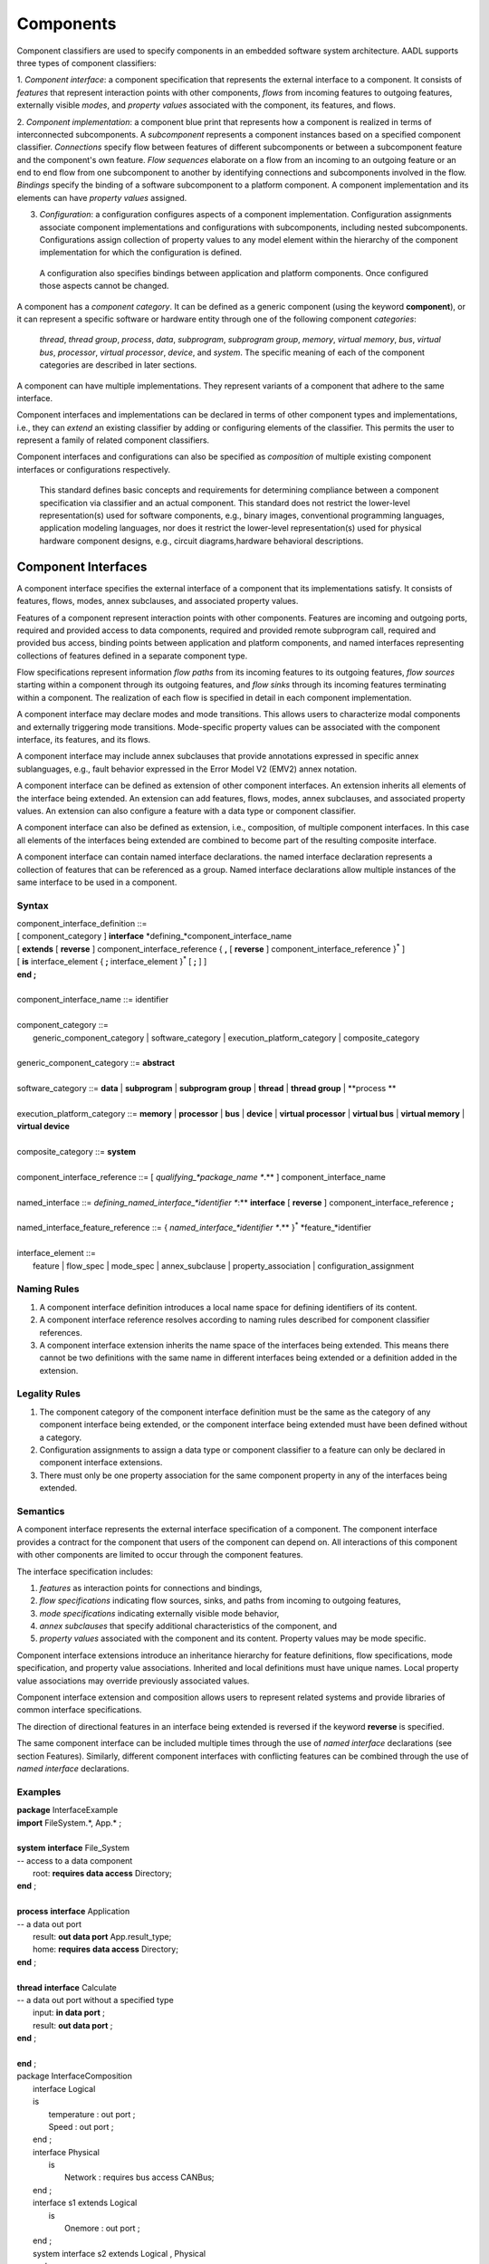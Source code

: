Components
==========

Component classifiers are used to specify components in an embedded software system architecture. AADL supports three types of component classifiers:
 
1. *Component interface*: a component specification that represents the external interface to a component. It consists of *features* that represent interaction points with other components, 
*flows* from incoming features to outgoing features, externally visible *modes*, and *property values* associated with the component, its features, and flows.
 
2. *Component implementation*:  a component blue print that represents how a component is realized in terms of interconnected subcomponents. A *subcomponent* represents a component instances based on a specified component classifier. *Connections* specify flow between features of different subcomponents or between a subcomponent feature and the component's own feature.
*Flow sequences* elaborate on a flow from an incoming to an outgoing feature or an end to end flow from one subcomponent to another by identifying connections and subcomponents involved in the flow. 
*Bindings* specify the binding of a software subcomponent to a platform component. A component implementation and its elements can have *property values* assigned. 
 
3. *Configuration*: a configuration configures aspects of a component implementation. Configuration assignments associate component implementations and configurations with subcomponents, including nested subcomponents. Configurations assign collection of property values to any model element within the hierarchy of the component implementation for which the configuration is defined.
 A configuration also specifies bindings between application and platform components. Once configured those aspects cannot be changed. 
 
A component has a *component category*. It can be defined as a generic component (using the keyword **component**), or it can represent a specific software or hardware entity through one of the following component *categories*: 

 *thread*, *thread group*, *process*, *data*, *subprogram*, *subprogram group*, *memory*, *virtual memory*, *bus*, *virtual bus*, *processor*, *virtual processor*, *device*, and *system*. The specific meaning of each of the component categories are described in later sections. 

A component can have multiple implementations. They represent variants of a component that adhere to the
same interface.  

Component interfaces and implementations can be declared in terms of other component types and implementations, i.e., they can *extend* an existing classifier by adding or configuring elements of the classifier. 
This permits the user to represent a family of related component classifiers.

Component interfaces and configurations can also be specified as *composition* of multiple existing component interfaces or configurations respectively.

 This standard defines basic concepts and requirements for determining compliance between a component specification via classifier and an
 actual component. This standard does not restrict the lower-level representation(s) used for software components, e.g., binary images,
 conventional programming languages, application modeling languages, nor does it restrict the lower-level representation(s) used for
 physical hardware component designs, e.g., circuit diagrams,hardware behavioral descriptions.
 

Component Interfaces
--------------------

A component interface specifies the external interface of a component
that its implementations satisfy. It consists of features, flows, modes, annex subclauses, and associated property values.

Features of a component represent interaction points with other components. Features are incoming and outgoing ports, required and provided access to data components, required and provided remote subprogram call, required and provided bus access, binding points between application and platform components, and named interfaces representing collections of features defined in a separate component type.

Flow specifications represent information *flow paths* from its incoming features to its outgoing features, *flow sources* starting within a component through its outgoing features, and *flow sinks* through its incoming features terminating within a component. The realization of each flow is specified in detail in each component implementation.

A component interface may declare modes and mode transitions. This allows users to characterize modal components and externally triggering mode transitions. 
Mode-specific property values can be associated with the component interface, its features, and its flows.  

A component interface may include annex subclauses that provide annotations expressed in specific annex sublanguages, e.g., fault behavior expressed in the Error Model V2 (EMV2) annex notation.

A component interface can be defined as extension of other component interfaces. An extension inherits all elements of the interface being extended. An extension can add features, flows, modes, annex subclauses, and associated property values. An extension can also configure a feature with a data type or component classifier.

A component interface can also be defined as extension, i.e., composition, of multiple component interfaces. In this case all elements of the interfaces being extended are combined to become part of the resulting composite interface. 

A component interface can contain named interface declarations. the named interface declaration represents a collection of features that can be referenced as a group. Named interface declarations allow multiple instances of the same interface to be used in a component.

Syntax
^^^^^^

| component\_interface\_definition ::=
| [ component\_category ] **interface** *defining\_*component\_interface\_name 
| [ **extends** [ **reverse** ] component\_interface\_reference  { **,** [ **reverse** ] component\_interface\_reference }\ :sup:`\*` ]
| [ **is** interface\_element { **;** interface\_element }\ :sup:`\*` [ **;** ] ]
| **end ;**
|
| component\_interface\_name ::= identifier
|  
| component\_category ::=
|   generic\_component\_category \| software\_category \| execution\_platform\_category \| composite\_category
| 
| generic\_component\_category ::= **abstract**
| 
| software\_category ::= **data** \| **subprogram** \| **subprogram group** \| **thread** \| **thread group** \| **process **
| 
| execution\_platform\_category ::= **memory** \| **processor** \| **bus** \| **device** \| **virtual processor** \| **virtual bus** \| **virtual memory** \| **virtual device**
| 
| composite\_category ::= **system**
| 
| component\_interface\_reference  ::= [ *qualifying\_*package\_name **.** ] component\_interface\_name
| 
| named\_interface ::= *defining\_named\_interface\_*identifier **:** **interface** [ **reverse** ] component\_interface\_reference **;**
| 
| named\_interface\_feature\_reference ::= { *named\_interface\_*identifier **.** }\ :sup:`\*` *feature\_*identifier
|
| interface\_element ::=
|   feature \| flow\_spec \| mode\_spec \| annex\_subclause \| property\_association \| configuration\_assignment


Naming Rules
^^^^^^^^^^^^

1. A component interface definition introduces a local name space for defining identifiers of its content.

#. A component interface reference resolves according to naming rules described for component classifier references. 

#. A component interface extension inherits the name space of the interfaces being extended. This means there cannot be two definitions with the same name in different interfaces being extended or a definition added in the extension.

Legality Rules
^^^^^^^^^^^^^^

1. The component category of the component interface definition must be the same as the category of any component interface being extended, or the component interface being extended must have been defined without a category.

#. Configuration assignments to assign a data type or component classifier to a feature can only be declared in component interface extensions. 

#. There must only be one property association for the same component property in any of the interfaces being extended.

Semantics
^^^^^^^^^

A component interface represents the external interface specification of a
component. The component interface provides a contract for the component
that users of the component can depend on. All interactions of this component with other components are limited to occur through the component features.

The interface specification includes: 

1. *features* as interaction points for connections and bindings, 
#. *flow specifications* indicating flow sources, sinks, and paths from incoming to outgoing features, 
#. *mode specifications* indicating externally visible mode behavior, 
#. *annex subclauses* that specify additional characteristics of the component, and 
#. *property values* associated with the component and its content. Property values may be mode specific. 

Component interface extensions introduce an inheritance hierarchy for feature definitions, flow specifications, mode specification, and property value associations. Inherited and local definitions must have unique names. Local property value associations may override previously associated values.

Component interface extension and composition allows users to represent related systems and provide libraries of common interface specifications. 

The direction of directional features in an interface being extended is reversed if the keyword **reverse** is specified. 

The same component interface can be included multiple times through the use of *named interface* declarations (see section Features). Similarly, different component interfaces with conflicting features can be combined through the use of *named interface* declarations.

Examples
^^^^^^^^

| **package** InterfaceExample
| **import** FileSystem.\*, App.\* ;
| 
| **system** **interface** File\_System
| -- access to a data component
|   root: **requires data access** Directory;
| **end** ;
| 
| **process** **interface** Application
| -- a data out port
|   result: **out data port** App.result\_type;
|   home: **requires** **data access** Directory;
| **end** ;
| 
| **thread** **interface** Calculate
| -- a data out port without a specified type
|   input: **in data port** ;
|   result: **out data port** ;
| **end** ;
| 
| **end** ;

| package InterfaceComposition
|   interface Logical
|   is
|	  temperature : out port ;
|	  Speed : out port ;
|   end ;
|   interface Physical
|	is
|	  Network : requires bus access CANBus;
|   end ;
|   interface s1 extends Logical
|	is
|	  Onemore : out port ;
|   end ;
|   system interface s2 extends Logical , Physical 
|   end ;
|
|   interface s3 extends Logical , Physical
|	is
|	  Onemore : out port ;
|   end ;
|
|   bus interface CANBus end;
| end; 


Component Implementations 
--------------------------

A component implementation represents the realization of a
component that satisfies a component interface definition, i.e., all external interactions must occur through features in the interface. 

A component implementation consists of

1. *Subcomponents* that represent instances of component inside a given component. Subcomponents may themselves contain subcomponents leading to a component hierarchy.
#. *Connections* that represent interactions between subcomponents. 
#. *Bindings* that represent deployment of application subcomponents to platform subcomponent. 
#. *Flow sequences* that represent implementations of flow specifications in the component interface, or end-to-end flows with starting and end points within the component implementation. 
#. *Mode specifications* that represent alternative operational modes that may manifest themselves as alternate configurations of subcomponents, connections, flow sequences, and property values.
#. *Annex subclauses* that specify additional characteristics of the component.
#. *Associations of property values* specific to the component implementation and its contained elements.

A component implementation can be defined as extension of another component implementation. The extension can add subcomponents, connections, bindings, flow sequences, modes, annex subclauses, and associated property values. 
An extension can also configure a subcomponent with a component classifier or primitive type.


Syntax
^^^^^^

| component\_implementation\_definition ::=
|   component\_category *defining\_*component\_implementation\_name 
|   [ **extends** component\_implementation\_reference ]
|   [ **is** implementation\_element { **;** implementation\_element }\ :sup:`\*` [ **;** ] ]
| **end ;**
|
| component\_implementation\_name ::=
|   *component\_interface*\_identifier **.** *component\_implementation*\_identifier
| 
| component\_implementation\_reference ::=
|   [ *qualifying\_*package\_name **.** ] *component\_implementation*\_name
| 
| implementation\_element ::= 
|   subcomponent \| connection \| flow\_sequence \| mode \| mode\|transition
|   \| annex\_subclause \| property\_association \| internal\_feature \| processor\_feature

Naming Rules
^^^^^^^^^^^^^

1. The defining name of a component implementation consists of two <dot> identifiers. The first identifier identifies the component interface the implementation is associated with. It must exist in the name space of the package containing the component implementation definition or it must be visible through an *import* declaration. 

#. The component implementation defines a name space for the defining identifiers of its content.  

#. The component implementation name space inherits the name space of its associated 
   component interface. Defining identifiers of implementation content must not conflict with defining identifiers of the respective component interface content. 

#. A component implementation extension inherits the name space of the implementation being extended. 

Legality Rules
^^^^^^^^^^^^^^

1. The category of the component implementation must be the same as
the category of the component interface for which the component
implementation is declared. 

#. A component implementation cannot be associated with a component interface without a category. 

#. The category of a component implementation extension must be the same as the category of the implementation being extended

#. If the component interface of the component implementation contains
requires\_mode declarations then the component implementation
must not contain any mode or mode transition declarations.

#. If modes or transitions are declared in the component interface, then modes or transitions cannot be declared in any of its associated component implementations.


Consistency Rules
^^^^^^^^^^^^^^^^^

1. If the component implementation has subcomponents, then a flow sequence must be specified for each flow specification in the component interface.

Semantics
^^^^^^^^^

A component implementation defines the internal structure of a
component represented by subcomponents. Interaction between
subcomponents is expressed by the connections, flow sequences, and bindings. Modes allow users to specify alternative runtime
configurations, i.e., subcomponent and connections can be active only in specific modes.
A component implementation and its content has property values to express its
non-functional attributes such as safety level or execution time.

A component implementation is defined in the context of a component interface.
All external interactions only occur through the features of the interface, i.e., the interface enforces connectivity to external components.

A component interface can have multiple implementations. A component implementation
can be viewed as a component variant 
with differing property values that characterize the differences
between implementations. 

The component hierarchy of an actual system is modeled by component implementations with subcomponents, whose component classifier identifies another component implementation with subcomponents. 
Those subcomponents may recursively identify component implementations with subcomponent.

Processing Requirements and Permissions
^^^^^^^^^^^^^^^^^^^^^^^^^^^^^^^^^^^^^^^

A component implementation denotes a set of actual system
components, existing or potential, that are compliant with the
component implementation declaration as well as the associated
component interface. That is, the actual components denoted by a
component implementation declaration are always compliant with the
functional interface specified by the associated component interface
declaration. Actual components denoted by different implementations
for the same component interface differ in additional details such as
internal structure or behaviors; these differences may be specified
using properties or annex subclauses.

In general, two actual components that comply with the same
component interface and component implementation are not necessarily
substitutable for each other in an actual system. This is because an
AADL specification may be legal but not specify all of the
characteristics that are required to ensure total correctness of a
final assembled system. For example, two different versions of a
piece of source text might both comply with the same AADL
specification, yet one of them may contain a programming defect that
results in unacceptable runtime behavior. Compliance with this
standard alone is not sufficient to guarantee overall correctness of
a actual system.

Examples
^^^^^^^^

| package ImplementationExample
|   thread interface Filter
|     SensorReading : in data port ;
|     FilteredData : out data port ;
|     #Period=> 20 ms;
|   end ;
|
|   thread interface Processing
|     FilteredData : in data port ;
|     ActuatorCommand : out data port ;
|     #Period=> 20 ms;
|   end ;
|   
|   process interface Controller
|     SensorReading : in data port ;
|     ActuatorCommand : out data port ;
|   end ;
|    
|   process Controller.basic
|     filtering: thread Filter;
|     computing : thread Processing ;
|     FtoC: port filtering.FilteredData -> computing.FilteredData;
|     ItoF: map SensorReading -> filtering.SensorReading;
|     OtoC: map ActuatorCommand -> computing.ActuatorCommand;
|   end ;
|    
| end ;



Subcomponents
-------------

A *subcomponent* represents a component instance contained within another component. It is declared within a component implementation.
Subcomponent declarations specify the component category and a component classifier or in the case of a data component primitive type. 
If the subcomponent classifier is an implementation or a configuration then it identifies the next layer of component instances in the component hierarchy.

A subcomponent can have property values associated as part of the subcomponent declaration. 

A subcomponent can be declared as an array. 

A subcomponent declaration may include a specification of nested subcomponents without explicit component classifier specification.

Syntax
^^^^^^

| subcomponent ::=
|   *defining\_subcomponent\_*identifier **:** component\_category 
|     typed\_subcomponent\_declaration \| nested\_subcomponent\_declaration
|
| typed\_subcomponent\_declaration ::=
|   ( type\_reference [ array\_dimensions ] [ **{** { property\_association  }\ :sup:`+` **}** ] )
|
| type\_reference ::= component\_interface\_reference \| component\_implementation\_reference \| component\_configuration\_reference \| primitive\_type\_reference
| 
| nested\_subcomponent\_declaration ::= 
| [ array\_dimensions ] **{** { property\_association \| subcomponent \| feature \| connection }\ :sup:`+` **}**
| 
| subcomponent\_reference ::=  identifier [ array\_selection ]
| 
| array\_dimensions::= { array\_dimension }\ :sup:`+`
| 
| array\_dimension::= **[** [ array\_dimension\_size] **]**
| 
| array\_dimension\_size::= numeral \| unique\_property\_constant\_identifier
| 
| -- array selection used in contained property association and references
| 
| array\_selection::= { **[** selection\_range **]** }\ :sup:`+`
| 
| selection\_range::= numeral [ **..** numeral ]

Naming Rules
^^^^^^^^^^^^

1. The type references must be visible in the name scope of the package that contains the component implementation with the subcomponent declaration.


Legality Rules
^^^^^^^^^^^^^^

1. The category of the referenced component classifier must be the same as the category of the subcomponent declaration, or it may be a *generic* component classifier.

#. If the category of a subcomponent declaration is *data*, then its must reference a primitive type.

#. The classifier of a subcomponent cannot recursively contain subcomponents with the same component classifier. In other words, there cannot be a cyclic containment dependency between components.

#. A nested subcomponent declaration must either contain subcomponent and connection definitions or contain feature definitions.


Semantics
^^^^^^^^^

Subcomponent declarations represent component instances.
Subcomponents are instantiated when the containing component
implementation is instantiated. Similarly, if the subcomponent declaration references a component implementation or configuration, its subcomponents are instantiated recursively.

An array of subcomponents represents a collection of
the same component instance. This array may have one or more dimensions. 
A property value associated with a subcomponent array applies to each element in the array. Users can also specify property associations for specific array elements.

Property values can be associated with subcomponents by declaring them in curly brackets as part of the subcomponent declaration. 
Property values can also be associated by a property association declaration that references the subcomponent.

Once declared subcomponents can be configured through configuration assignments (see next section). 

Nested subcomponents can be declared as part of a subcomponent declaration inside curly brackets. This allows users to define a subcomponent hierarchy without explicit classifiers.


A component interface can have zero, one, or multiple component
implementations. If a component interface has zero component
implementations or an implementation without subcomponents, then it is considered to be a leaf in the system
component hierarchy. For example, an AADL model may have a
thread as subcomponent with only a component interface declaration. If no implementation is
associated then the properties on the component interface provides
information about the component for analysis and system generation.


Processing Requirements and Permissions
^^^^^^^^^^^^^^^^^^^^^^^^^^^^^^^^^^^^^^^

If the subcomponent declaration references a component interface and the
interface has a single implementation then a method of processing (tool)
is permitted to generate a complete system instance by choosing the
single implementation even if it is not named. If the referenced
component interface has multiple implementations then the implementation
must be explicitly identified. However, some project may impose
design constraints that require modelers to completely specify such
classifier references.

Examples
^^^^^^^^

The example illustrates modeling of source text data types as data
component types without any implementation details. It illustrates
the use of **package** to group data component type declarations. It
illustrates both component classifier references to component types
and to component implementations. It illustrates the use of ports as
well as required and provided data access, and required subprogram
access. In that context it illustrates the ways of resolving
required access. The Data Modeling Annex (Annex Document B) provides
guidance on how to effectively represent data models of applications
in AADL.

| **package** Sampling
|
| **type** Sample { #Data\_Size => 16 Bytes };
|
| **type** Sample\_Set { #Data\_Size => 1 MByte };
|
| **end** ;
|
| **package** SamplingTasks
|   **with** Sampling;
|
|   **thread interface ** Init\_Samples
|     OrigSet: **requires read access** Sample\_Set;
|     SampleSet: **requires write access** Sample\_Set;
|   **end** ;
|
|   **thread interface ** Collect\_Samples
|     Input\_Sample: **in port** Sample;
|     SampleSet: **requires write access** Sample\_Set;
|   **end** ;
|
|   **thread** Collect\_Samples.Batch\_Update
|     Input\_Sample#Source\_Name => InSample;
|   **end** ;
|
|   **thread interface** Distribute\_Samples
|     SampleSet: **requires read access** Sample\_Set;
|     UpdatedSamples : **out port** :Sample;
|   **end** ;
|
|   **process** Sample\_Manager
|     Input\_Sample: **in port** Sample;
|     External\_Samples: **requires read access** Sample\_Set;
|     Result\_Sample: **out port** Sample;
|   **end** ;
|
|   **process** Sample\_Manager.Slow\_Update
|     Samples: **data** Sample\_Set { rw: **provides readwrite access** Sample_Set};
|     Init\_Samples : **thread** Init\_Samples;
|     -- the required access is resolved to a subcomponent declaration
|     Collect\_Samples: **thread** Collect\_Samples.Batch\_Update;
|     Distribute: **thread** Distribute\_Samples;
|     ISSSConn: **connection** Init\_Samples.SampleSet -> Samples.rw;
|     ISOSConn: **mapping** External\_Samples => Init\_Samples.OrigSet;
|     CSSSConn: **connection** Collect\_Samples.SampleSet -> Samples.rw;
|     CSISConn: **mapping** Input\_Sample => Collect\_Samples.Input\_Sample;
|     DSSConn: **connection** Distribute.SampleSet -> Samples.rw;
|     DUSConn: **mapping** Result\_Sample => Distribute.UpdatedSamples ;
|   **end** ;
|
| **end** ;

This example illustrates the use of arrays in defining a triple
redundancy pattern with a voter. The pattern is defined as generic component that uses data ports. The
connections are defined with a connection pattern property to
indicate how the elements of the source array are connected to the
destination. Each instance of MyProcess is connected to a separate
port of the Voter. Note that the number of replicates could be kept
flexible by specifying the array dimension size through a property.

| **package** Redundancy
|
|   **interface** Triple
|     input: **in** **port**;
|     output: **outport**;
|   **end** ;
|
|   **abstract** Triple.impl
|     MyProcess: **abstract** Calculate [3];
|     MyVoter: **abstract** Voter;
|
|     extinput1: **mapping** input => MyProcess[1].input;
|     extinput2: **mapping** input => MyProcess[2].input;
|     extinput3: **mapping** input => MyProcess[3].input;
|     tovoter1: **connection** MyProcess[1].output -> MyVoter.input[1];
|     tovoter2: **connection** MyProcess[21].output -> MyVoter.input[2];
|     tovoter3: **connection** MyProcess[3].output -> MyVoter.input[3];
|     extoutput: **mapping** output => MyVoter.output ;
|   **end** ;
|
|   **interface** Calculate
|     input: **in port**;
|     output: **out port**;
|   **end** ;
|
|   **interface** Voter
|     input: **in** **data port** [3];
|     output: **out data port**;
|   **end**;
| **end** ;



Configurations
--------------

A configuration definition allows users to configure an existing architecture design by expanding its component hierarchy, but not change it. 

A configuration definition consists of

* configuration assignments to assign a component implementation or configuration to previously declared subcomponents in the component hierarchy. It can also assign a primitive type or component interface to features of components in the component hierarchy
* property associations to assign final property values with existing model elements in the component hierarchy. Final property values cannot be changed
* binding declarations to bind application components to platform components
* flow specifications for components and flow sequences across components and connections
* annex subclause declarations to be associated with components.

A configuration is defined in the context of a component interface, component implementation, or other configurations.

A configuration can be parameterized. In this case the component hierarchy represented by the subcomponents can only be configured through the parameters.

Syntax
^^^^^^

| configuration\_definition ::=
| **configuration** *defining\_*configuration\_name [ configuration\_parameters ] 
| [ **extends** implementation\_or\_configuration\_reference  { **,** parameterized\_configuration\_reference }\ :sup:`\*` ]
| [ **is** configuration\_content ]
| **end** **;**
| 
| configuration\_name ::= *component\_interface*\_identifier **.** *configuration*\_identifier
| 
| configuration\_reference ::= [ *qualifying\_*package\_name **.** ] configuration\_name
| 
| parameterized\_configuration\_reference ::= configuration\_reference [ **(** configuration\_actual { **,** configuration\_actual }\ :sup:`\*` **)** ]
| 
| configuration\_parameter ::= *defining\_parameter\_*identifier **:** expected\_type\_reference
| 
| implementation\_or\_configuration\_reference ::= component\_implementation\_reference \| parameterized\_configuration\_reference
| 
| configuration\_content ::= { configuration\_assignment \| property\_association \| mode\_assignment }\ :sup:`\*`
| 
| configuration\_assignment ::= model\_element\_reference **=>** 
| ( assigned\_configuration\_value [ sub\_configuration ] ) \| sub\_configuration
| 
| assigned\_configuration\_value ::= primitive\_type\_reference \| component\_implementation\_reference \| configuration\_reference \| configuration\_parameter\_reference
| 
| sub\_configuration ::= **{** configuration\_content **}**

Naming Rules
^^^^^^^^^^^^
1. The defining name of a configuration consists of two <dot> separated identifiers. 

#. The component interface identifier of the defining configuration name must exist in the name space of the package containing the configuration definition or it must be visible through an *import* declaration. 

#. The configuration identifier of the defining configuration name must be unique within the name space of the component interface.

#. The configuration defines a name space for the defining identifiers of its parameters.  

#. The configuration name space inherits the name space of the component interface. Defining identifiers of configuration must not conflict with defining identifiers of the respective component interface content.

#. The model element reference of configuration assignments is resolved in the context of the configuration name space. In the case of configuration assignments in subconfigurations the name space of the model element referenced by the enclosing configuration assignment is used.

Legality Rules
^^^^^^^^^^^^^^

1. For subcomponent model element references that are not data components the assigned configuration value must be a component implementation or configuration. 

#. For data subcomponent model element references the assigned value must be a primitive type. !!!No previous value or an extension of the previous value.

#. In the case a component implementation is assigned to a subcomponent the previous classifier of the subcomponent must be the component interface for the implementation.

#. In the case a configuration is assigned to a subcomponent it must be an extension of a previously assigned component interface or implementation. 

#. If a subconfiguration contains configuration assignments or mode assignments then the referenced model element of the configuration assignment with the subconfiguration must be a subcomponent. 

#. For feature model element references to ports, data access features, or abstract features, the assigned configuration value must be a primitive type. For other access features it must be a compatible component classifiers. 

#. !!! assignment of primitive types to subcomponents or any value to features: no type before vs. extension of previously assigned type.

Semantics
^^^^^^^^^

A configuration can elaborate an existing architecture design by expanding its component hierarchy, but not change it. 
It does so by assigning to an existing subcomponent a component implementation, if the original classifier is a component interface, or a configuration that is an extension of a previously assigned component implementation.. 

A configuration can assign component classifiers or primitive types with features.

A configuration can associate property values to any model element within the component hierarchy represented by the configuration. 

A configuration can add annex subclauses to components in the component hierarchy within the subcomponent.


If the component configuration is parameterized parameter actuals may be included with the configuration reference.

If the category is *data* then a primitive type reference identifies the data type. A primitive type is one of the predeclared base types or a user defined type.

If the referenced component configuration is parameterized then parameter actuals may be included with the configuration reference.

